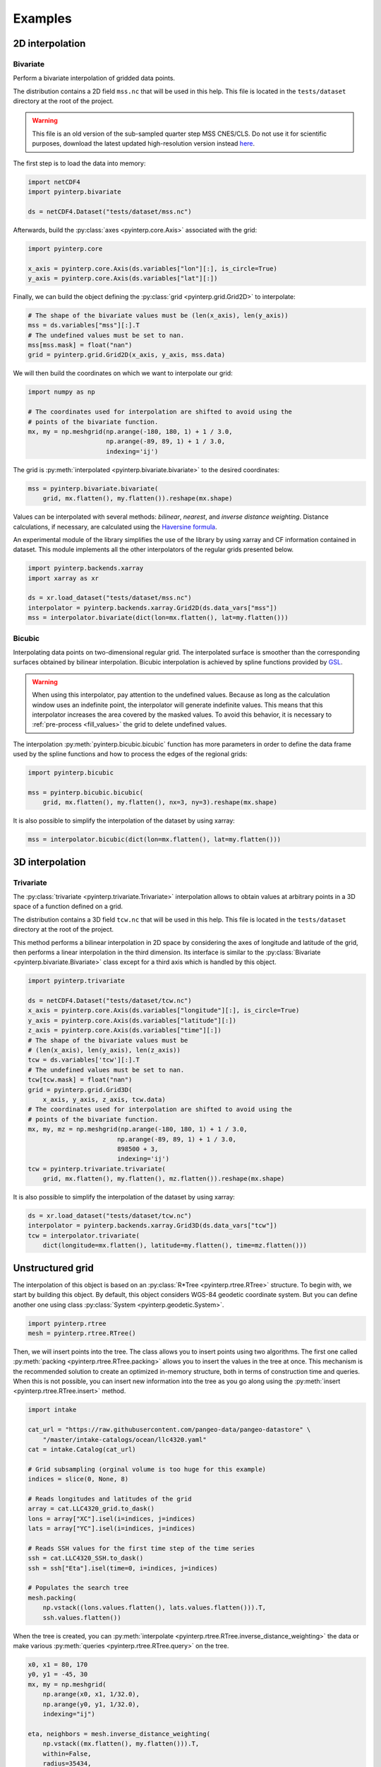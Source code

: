 Examples
--------

2D interpolation
================

.. _bivariate:

Bivariate
#########

Perform a bivariate interpolation of gridded data points.

The distribution contains a 2D field ``mss.nc`` that will be used in this help.
This file is located in the ``tests/dataset`` directory at the root of the
project.

.. warning ::

    This file is an old version of the sub-sampled quarter step MSS CNES/CLS. Do
    not use it for scientific purposes, download the latest updated
    high-resolution version instead `here <https://www.aviso.altimetry.fr/en/data/products/auxiliary-products/mss.html>`_.

The first step is to load the data into memory:

.. code:: python

    import netCDF4
    import pyinterp.bivariate

    ds = netCDF4.Dataset("tests/dataset/mss.nc")

Afterwards, build the :py:class:`axes <pyinterp.core.Axis>` associated with the
grid:

.. code:: python

    import pyinterp.core

    x_axis = pyinterp.core.Axis(ds.variables["lon"][:], is_circle=True)
    y_axis = pyinterp.core.Axis(ds.variables["lat"][:])

Finally, we can build the object defining the :py:class:`grid
<pyinterp.grid.Grid2D>` to interpolate:

.. code:: python

    # The shape of the bivariate values must be (len(x_axis), len(y_axis))
    mss = ds.variables["mss"][:].T
    # The undefined values must be set to nan.
    mss[mss.mask] = float("nan")
    grid = pyinterp.grid.Grid2D(x_axis, y_axis, mss.data)

We will then build the coordinates on which we want to interpolate our grid:

.. code:: python

    import numpy as np

    # The coordinates used for interpolation are shifted to avoid using the
    # points of the bivariate function.
    mx, my = np.meshgrid(np.arange(-180, 180, 1) + 1 / 3.0,
                         np.arange(-89, 89, 1) + 1 / 3.0,
                         indexing='ij')

The grid is :py:meth:`interpolated <pyinterp.bivariate.bivariate>` to
the desired coordinates:

.. code:: python

    mss = pyinterp.bivariate.bivariate(
        grid, mx.flatten(), my.flatten()).reshape(mx.shape)

Values can be interpolated with several methods: *bilinear*, *nearest*, and
*inverse distance weighting*. Distance calculations, if necessary, are
calculated using the `Haversine formula
<https://en.wikipedia.org/wiki/Haversine_formula>`_.

An experimental module of the library simplifies the use of the library by
using xarray and CF information contained in dataset. This module
implements all the other interpolators of the regular grids presented below.

.. code:: python

    import pyinterp.backends.xarray
    import xarray as xr

    ds = xr.load_dataset("tests/dataset/mss.nc")
    interpolator = pyinterp.backends.xarray.Grid2D(ds.data_vars["mss"])
    mss = interpolator.bivariate(dict(lon=mx.flatten(), lat=my.flatten()))

Bicubic
#######

Interpolating data points on two-dimensional regular grid. The interpolated
surface is smoother than the corresponding surfaces obtained by bilinear
interpolation. Bicubic interpolation is achieved by spline functions provided
by `GSL <https://www.gnu.org/software/gsl/>`_.

.. warning::

    When using this interpolator, pay attention to the undefined values.
    Because as long as the calculation window uses an indefinite point, the
    interpolator will generate indefinite values. This means that this
    interpolator increases the area covered by the masked values. To avoid this
    behavior, it is necessary to :ref:`pre-process <fill_values>` the grid to
    delete undefined values.

The interpolation :py:meth:`pyinterp.bicubic.bicubic` function has more
parameters in order to define the data frame used by the spline functions and
how to process the edges of the regional grids:

.. code:: python

    import pyinterp.bicubic

    mss = pyinterp.bicubic.bicubic(
        grid, mx.flatten(), my.flatten(), nx=3, ny=3).reshape(mx.shape)


It is also possible to simplify the interpolation of the dataset by using
xarray:

.. code:: python

    mss = interpolator.bicubic(dict(lon=mx.flatten(), lat=my.flatten()))

3D interpolation
================

Trivariate
##########

The :py:class:`trivariate <pyinterp.trivariate.Trivariate>` interpolation
allows to obtain values at arbitrary points in a 3D space of a function defined
on a grid.

The distribution contains a 3D field ``tcw.nc`` that will be used in this help.
This file is located in the ``tests/dataset`` directory at the root of the
project.


This method performs a bilinear interpolation in 2D space by considering the
axes of longitude and latitude of the grid, then performs a linear
interpolation in the third dimension. Its interface is similar to the
:py:class:`Bivariate <pyinterp.bivariate.Bivariate>` class except for a third
axis which is handled by this object.

.. code:: python

    import pyinterp.trivariate

    ds = netCDF4.Dataset("tests/dataset/tcw.nc")
    x_axis = pyinterp.core.Axis(ds.variables["longitude"][:], is_circle=True)
    y_axis = pyinterp.core.Axis(ds.variables["latitude"][:])
    z_axis = pyinterp.core.Axis(ds.variables["time"][:])
    # The shape of the bivariate values must be
    # (len(x_axis), len(y_axis), len(z_axis))
    tcw = ds.variables['tcw'][:].T
    # The undefined values must be set to nan.
    tcw[tcw.mask] = float("nan")
    grid = pyinterp.grid.Grid3D(
        x_axis, y_axis, z_axis, tcw.data)
    # The coordinates used for interpolation are shifted to avoid using the
    # points of the bivariate function.
    mx, my, mz = np.meshgrid(np.arange(-180, 180, 1) + 1 / 3.0,
                            np.arange(-89, 89, 1) + 1 / 3.0,
                            898500 + 3,
                            indexing='ij')
    tcw = pyinterp.trivariate.trivariate(
        grid, mx.flatten(), my.flatten(), mz.flatten()).reshape(mx.shape)

It is also possible to simplify the interpolation of the dataset by using
xarray:

.. code:: python

    ds = xr.load_dataset("tests/dataset/tcw.nc")
    interpolator = pyinterp.backends.xarray.Grid3D(ds.data_vars["tcw"])
    tcw = interpolator.trivariate(
        dict(longitude=mx.flatten(), latitude=my.flatten(), time=mz.flatten()))

Unstructured grid
=================

The interpolation of this object is based on an :py:class:`R*Tree
<pyinterp.rtree.RTree>` structure. To begin with, we start by building this
object. By default, this object considers WGS-84 geodetic coordinate system.
But you can define another one using class :py:class:`System
<pyinterp.geodetic.System>`.

.. code:: python

    import pyinterp.rtree
    mesh = pyinterp.rtree.RTree()

Then, we will insert points into the tree. The class allows you to insert
points using two algorithms. The first one called :py:meth:`packing
<pyinterp.rtree.RTree.packing>` allows you to insert the values in the tree at
once. This mechanism is the recommended solution to create an optimized
in-memory structure, both in terms of construction time and queries. When this
is not possible, you can insert new information into the tree as you go along
using the :py:meth:`insert <pyinterp.rtree.RTree.insert>` method.

.. code:: python

    import intake

    cat_url = "https://raw.githubusercontent.com/pangeo-data/pangeo-datastore" \
        "/master/intake-catalogs/ocean/llc4320.yaml"
    cat = intake.Catalog(cat_url)

    # Grid subsampling (orginal volume is too huge for this example)
    indices = slice(0, None, 8)

    # Reads longitudes and latitudes of the grid
    array = cat.LLC4320_grid.to_dask()
    lons = array["XC"].isel(i=indices, j=indices)
    lats = array["YC"].isel(i=indices, j=indices)

    # Reads SSH values for the first time step of the time series
    ssh = cat.LLC4320_SSH.to_dask()
    ssh = ssh["Eta"].isel(time=0, i=indices, j=indices)

    # Populates the search tree
    mesh.packing(
        np.vstack((lons.values.flatten(), lats.values.flatten())).T,
        ssh.values.flatten())

When the tree is created, you can :py:meth:`interpolate
<pyinterp.rtree.RTree.inverse_distance_weighting>` the data or make various
:py:meth:`queries <pyinterp.rtree.RTree.query>` on the tree.

.. code:: python

    x0, x1 = 80, 170
    y0, y1 = -45, 30
    mx, my = np.meshgrid(
        np.arange(x0, x1, 1/32.0),
        np.arange(y0, y1, 1/32.0),
        indexing="ij")

    eta, neighbors = mesh.inverse_distance_weighting(
        np.vstack((mx.flatten(), my.flatten())).T,
        within=False,
        radius=35434,
        k=8,
        num_threads=0)

The image below illustrates the result:

.. figure:: pictures/mit_gcm.png
    :scale: 60 %
    :align: center

    Result of the interpolation of the MIG/GCM/LC4320 grid


.. _fill_values:

Fill NaN values
===============

The undefined values in the grids do not allow interpolation of values located
in the neighborhood. This behavior is a concern when you need to interpolate
values near the land/sea mask of some maps. The library provides two functions
to fill the undefined values.

LOESS
#####

The :py:func:`first <pyinterp.fill.loess>` method applies a weighted local
regression to extrapolate the boundary between defined and undefined values. The
user must indicate the number of pixels on the X and Y axes to be considered in
the calculation. For example:

.. code:: python

    # Module that handles the filling of undefined values.
    import pyinterp.fill

    ds = xr.load_dataset("tests/dataset/mss.nc")
    grid = pyinterp.backends.xarray.Grid2D(ds.data_vars["mss"])
    filled = pyinterp.fill.loess(grid, nx=3, ny=3)

The image below illustrates the result:

.. figure:: pictures/loess.png
    :align: center

Gauss-Seidel
############

The :py:func:`second <pyinterp.fill.gauss_seidel>` method consists of replacing
all undefined values (NaN) in a grid using the Gauss-Seidel method by
relaxation. This `link
<https://math.berkeley.edu/~wilken/228A.F07/chr_lecture.pdf>`_ contains more
information on the method used.

.. code:: python

    has_converged, filled = pyinterp.fill.gauss_seidel(grid)

The image below illustrates the result:

.. figure:: pictures/gauss_seidel.png
    :align: center

Interpolation of a time series
==============================

This example shows how to interpolate a time series using the library.

In this example, we consider the time series of MSLA maps distributed by
AVISO/CMEMS. We start by retrieving the data:

.. code:: python

    cat = intake.Catalog("https://raw.githubusercontent.com/pangeo-data"
                        "/pangeo-datastore/master/intake-catalogs/"
                        "ocean.yaml")
    ds = cat["sea_surface_height"].to_dask()

To manage the time series retrieved, we create the following object:

.. code:: python

    import datetime
    import pandas as pd


    class TimeSeries:
        """Manage a time series composed of a grid stack"""

        def __init__(self, ds):
            self.ds = ds
            self.series, self.dt = self._load_ts()

        @staticmethod
        def _is_sorted(array):
            indices = np.argsort(array)
            return np.all(indices == np.arange(len(indices)))

        def _load_ts(self):
            """Loading the time series into memory."""
            time = self.ds.time
            assert self._is_sorted(time)

            series = pd.Series(time)
            frequency = set(np.diff(series.values.astype("datetime64[s]")).astype("int64"))
            if len(frequency) != 1:
                raise RuntimeError(
                    "Time series does not have a constant step between two "
                    f"grids: {frequency} seconds")
            return series, datetime.timedelta(seconds=float(frequency.pop()))

        def load_dataset(self, varname, start, end):
            """Loading the time series into memory for the defined period.

            Args:
                varname (str): Name of the variable to be loaded into memory.
                start (datetime.datetime): Date of the first map to be loaded.
                end (datetime.datetime): Date of the last map to be loaded.

            Return:
                pyinterp.backends.xarray.Grid3D: The interpolator handling the
                interpolation of the grid series.
            """
            if start < self.series.min() or end > self.series.max():
                raise IndexError(
                    f"period [{start}, {end}] out of range [{self.series.min()}, "
                    f"{self.series.max()}]")
            first = start - self.dt
            last = end + self.dt

            selected = self.series[(self.series >= first) & (self.series < last)]
            print(f"fetch data from {selected.min()} to {selected.max()}")

            data_array = ds[varname].isel(time=selected.index)
            return pyinterp.backends.xarray.Grid3D(data_array)

    time_series = TimeSeries(ds)

The test data set containing a set of positions of different floats is then
loaded.

.. code:: python

    def cnes_jd_to_datetime(seconds):
        """Convert a date expressed in seconds since 1950 into a calendar
        date."""
        return datetime.datetime.utcfromtimestamp(
            ((seconds / 86400.0) - 7305.0) * 86400.0)


    def load_positions():
        """Loading and formatting the dataset."""
        df = pd.read_csv("tests/dataset/positions.csv",
                         header=None,
                         sep=r";",
                         usecols=[0, 1, 2, 3],
                         names=["id", "time", "lon", "lat"],
                         dtype=dict(id=np.uint32,
                                    time=np.float64,
                                    lon=np.float64,
                                    lat=np.float64))
        df.mask(df == 1.8446744073709552e+19, np.nan, inplace=True)
        df["time"] = df["time"].apply(cnes_jd_to_datetime)
        df.set_index('time', inplace=True)
        df["sla"] = np.nan
        return df.sort_index()

    df = load_positions()

Two last functions are then implemented. The first function will divide the
time series to be processed into weeks.

.. code:: python

    def periods(df, time_series, frequency='W'):
        """Return the list of periods covering the time series loaded in
        memory."""
        period_start = df.groupby(
            df.index.to_period(frequency))["sla"].count().index

        for start, end in zip(period_start, period_start[1:]):
            start = start.to_timestamp()
            if start < time_series.series[0]:
                start = time_series.series[0]
            end = end.to_timestamp()
            yield start, end
        yield end, df.index[-1] + time_series.dt

The second one will interpolate the DataFrame loaded in memory.

.. code:: python

    def interpolate(df, time_series, start, end):
        """Interpolate the time series over the defined period."""
        interpolator = time_series.load_dataset("sla", start, end)
        mask = (df.index >= start) & (df.index < end)
        selected = df.loc[mask, ["lon", "lat"]]
        df.loc[mask, ["sla"]] = interpolator.trivariate(dict(
            longitude=selected["lon"].values,
            latitude=selected["lat"].values,
            time=selected.index.values),
            interpolator="inverse_distance_weighting",
            num_threads=0)

Finally, the SLA is interpolated on all loaded floats.

.. code:: python

    for start, end in periods(df, time_series, frequency='M'):
        interpolate(df, time_series, start, end)

The image below illustrates the result for one float:

.. figure:: pictures/time_series.png
    :align: center

    Time series of SLA observed by float #62423050
    (larger points are closer to the last date)

